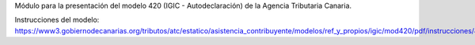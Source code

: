 Módulo para la presentación del modelo 420 (IGIC - Autodeclaración) de la
Agencia Tributaria Canaria.

Instrucciones del modelo: https://www3.gobiernodecanarias.org/tributos/atc/estatico/asistencia_contribuyente/modelos/ref_y_propios/igic/mod420/pdf/instrucciones/420.pdf